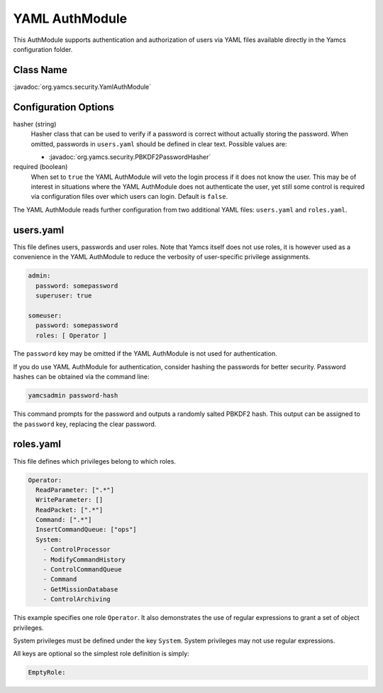 YAML AuthModule
===============

This AuthModule supports authentication and authorization of users via YAML files available directly in the Yamcs configuration folder.

Class Name
----------

:javadoc:`org.yamcs.security.YamlAuthModule`


Configuration Options
---------------------

hasher (string)
    Hasher class that can be used to verify if a password is correct without actually storing the password. When omitted, passwords in ``users.yaml`` should be defined in clear text. Possible values are:

    * :javadoc:`org.yamcs.security.PBKDF2PasswordHasher`

required (boolean)
    When set to ``true`` the YAML AuthModule will veto the login process if it does not know the user. This may be of interest in situations where the YAML AuthModule does not authenticate the user, yet still some control is required via configuration files over which users can login. Default is ``false``.

The YAML AuthModule reads further configuration from two additional YAML files: ``users.yaml`` and ``roles.yaml``.


users.yaml
----------

This file defines users, passwords and user roles. Note that Yamcs itself does not use roles, it is however used as a convenience in the YAML AuthModule to reduce the verbosity of user-specific privilege assignments.

.. code-block:: yaml

    admin:
      password: somepassword
      superuser: true

    someuser:
      password: somepassword
      roles: [ Operator ]

The ``password`` key may be omitted if the YAML AuthModule is not used for authentication.

If you do use YAML AuthModule for authentication, consider hashing the passwords for better security. Password hashes can be obtained via the command line:

.. code-block:: text

    yamcsadmin password-hash

This command prompts for the password and outputs a randomly salted PBKDF2 hash. This output can be assigned to the ``password`` key, replacing the clear password.


roles.yaml
----------

This file defines which privileges belong to which roles.

.. code-block:: yaml

    Operator:
      ReadParameter: [".*"]
      WriteParameter: []
      ReadPacket: [".*"]
      Command: [".*"]
      InsertCommandQueue: ["ops"]
      System:
        - ControlProcessor
        - ModifyCommandHistory
        - ControlCommandQueue
        - Command
        - GetMissionDatabase
        - ControlArchiving

This example specifies one role ``Operator``. It also demonstrates the use of regular expressions to grant a set of object privileges.

System privileges must be defined under the key ``System``. System privileges may not use regular expressions.

All keys are optional so the simplest role definition is simply:

.. code-block:: yaml

    EmptyRole:
